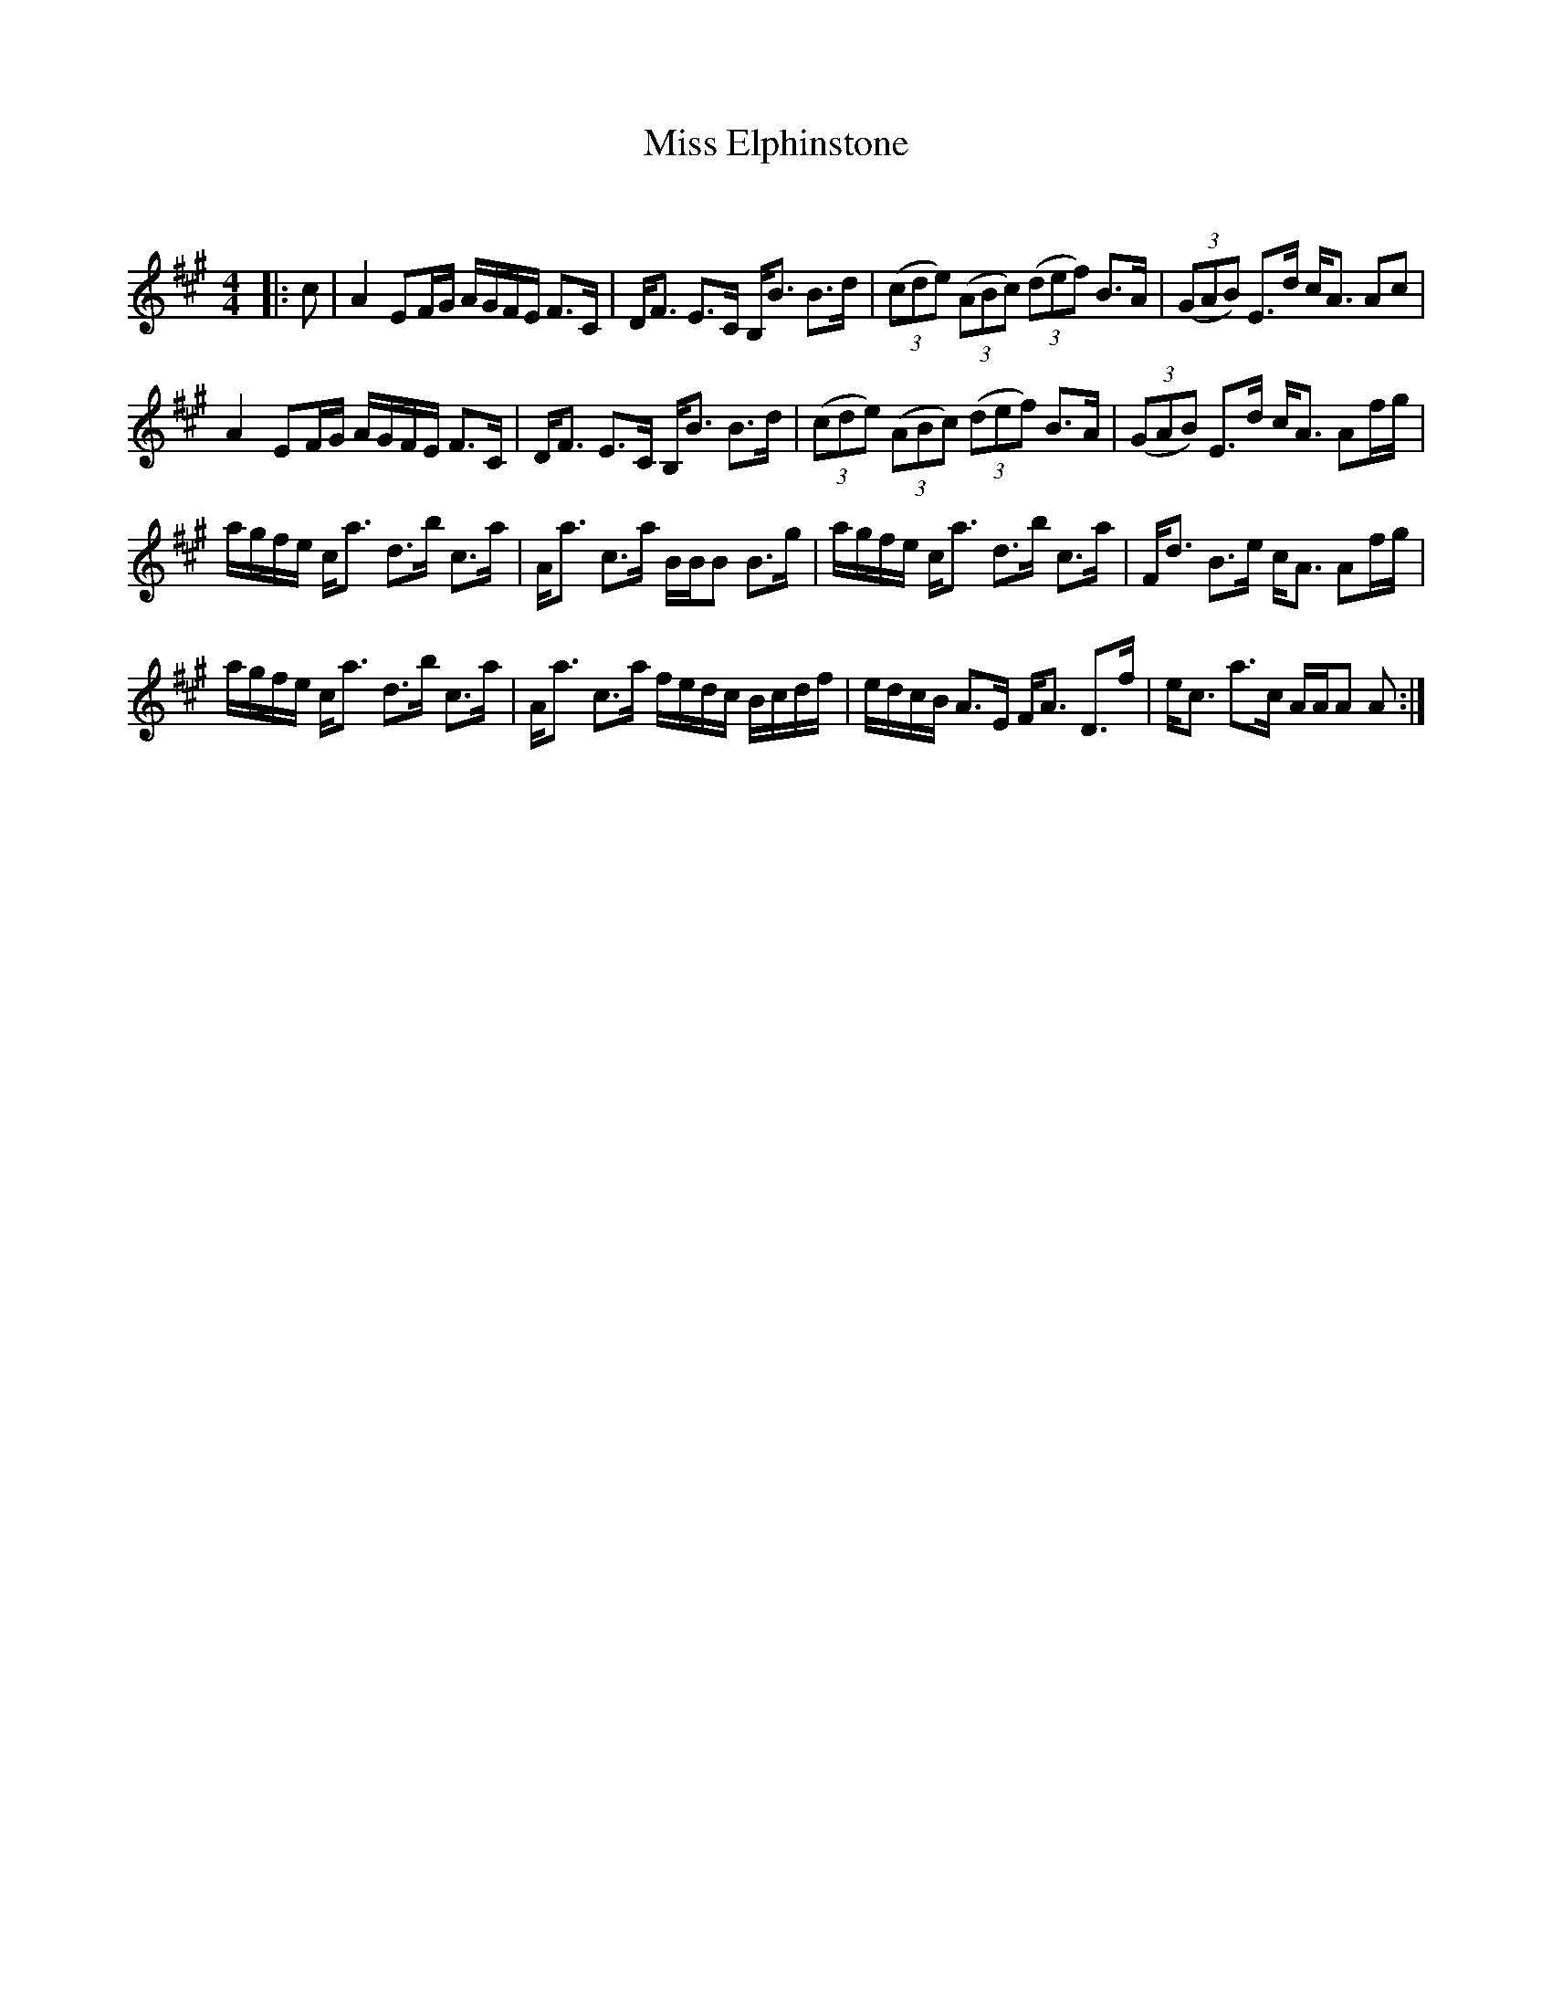 X:1
T: Miss Elphinstone
C:
R:Strathspey
Q: 128
K:A
M:4/4
L:1/16
|:c2|A4 E2FG AGFE F3C|DF3 E3C B,B3 B3d|((3c2d2e2) ((3A2B2c2) ((3d2e2f2) B3A|((3G2A2B2) E3d cA3 A2c2|
A4 E2FG AGFE F3C|DF3 E3C B,B3 B3d|((3c2d2e2) ((3A2B2c2) ((3d2e2f2) B3A|((3G2A2B2) E3d cA3 A2fg|
agfe ca3 d3b c3a|Aa3 c3a BBB2 B3g|agfe ca3 d3b c3a|Fd3 B3e cA3 A2fg|
agfe ca3 d3b c3a|Aa3 c3a fedc Bcdf|edcB A3E FA3 D3f|ec3 a3c AAA2 A2:|
